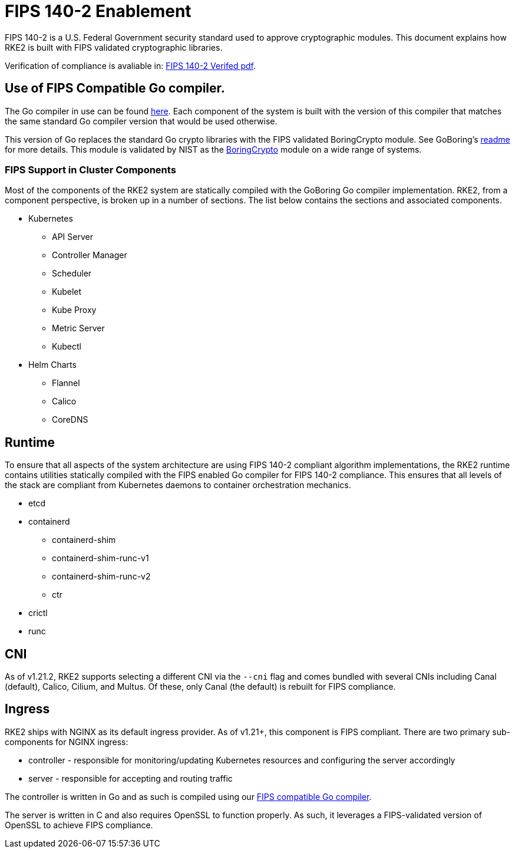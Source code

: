 = FIPS 140-2 Enablement

FIPS 140-2 is a U.S. Federal Government security standard used to approve cryptographic modules. This document explains how RKE2 is built with FIPS validated cryptographic libraries.

Verification of compliance is avaliable in: link:/RKE2_FIPS_Verified.pdf[FIPS 140-2 Verifed pdf].

== Use of FIPS Compatible Go compiler.

The Go compiler in use can be found https://go.googlesource.com/go/+/dev.boringcrypto[here]. Each component of the system is built with the version of this compiler that matches the same standard Go compiler version that would be used otherwise.

This version of Go replaces the standard Go crypto libraries with the FIPS validated BoringCrypto module. See GoBoring's https://go.dev/src/crypto/internal/boring/README[readme] for more details. This module is validated by NIST as the https://csrc.nist.gov/projects/cryptographic-module-validation-program/certificate/4407[BoringCrypto] module on a wide range of systems.

=== FIPS Support in Cluster Components

Most of the components of the RKE2 system are statically compiled with the GoBoring Go compiler implementation. RKE2, from a component perspective, is broken up in a number of sections. The list below contains the sections and associated components.

* Kubernetes
 ** API Server
 ** Controller Manager
 ** Scheduler
 ** Kubelet
 ** Kube Proxy
 ** Metric Server
 ** Kubectl
* Helm Charts
 ** Flannel
 ** Calico
 ** CoreDNS

== Runtime

To ensure that all aspects of the system architecture are using FIPS 140-2 compliant algorithm implementations, the RKE2 runtime contains utilities statically compiled with the FIPS enabled Go compiler for FIPS 140-2 compliance. This ensures that all levels of the stack are compliant from Kubernetes daemons to container orchestration mechanics.

* etcd
* containerd
 ** containerd-shim
 ** containerd-shim-runc-v1
 ** containerd-shim-runc-v2
 ** ctr
* crictl
* runc

== CNI

As of v1.21.2, RKE2 supports selecting a different CNI via the `--cni` flag and comes bundled with several CNIs including Canal (default), Calico, Cilium, and Multus. Of these, only Canal (the default) is rebuilt for FIPS compliance.

== Ingress

RKE2 ships with NGINX as its default ingress provider. As of v1.21+, this component is FIPS compliant. There are two primary sub-components for NGINX ingress:

* controller - responsible for monitoring/updating Kubernetes resources and configuring the server accordingly
* server - responsible for accepting and routing traffic

The controller is written in Go and as such is compiled using our <<use-of-fips-compatible-go-compiler,FIPS compatible Go compiler>>.

The server is written in C and also requires OpenSSL to function properly. As such, it leverages a FIPS-validated version of OpenSSL to achieve FIPS compliance.

